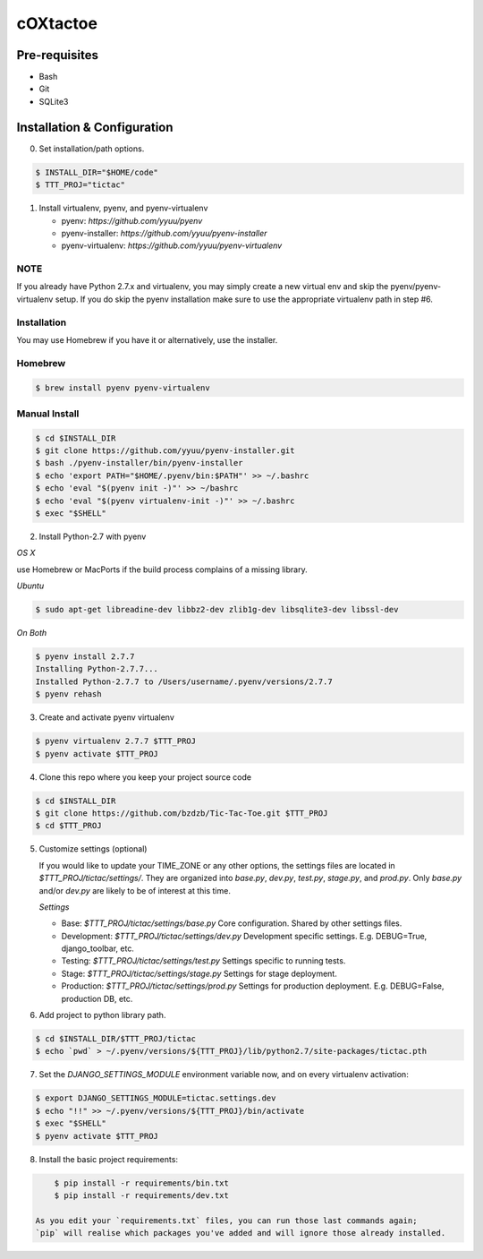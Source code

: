 cOXtactoe
=========

Pre-requisites
--------------
- Bash
- Git
- SQLite3


Installation & Configuration
----------------------------

0. Set installation/path options.

.. code-block:: bash

    $ INSTALL_DIR="$HOME/code"
    $ TTT_PROJ="tictac"

1.  Install virtualenv, pyenv, and pyenv-virtualenv

    * pyenv: `https://github.com/yyuu/pyenv`
    * pyenv-installer: `https://github.com/yyuu/pyenv-installer`
    * pyenv-virtualenv: `https://github.com/yyuu/pyenv-virtualenv`

NOTE
~~~~
If you already have Python 2.7.x and virtualenv, you may simply create a new
virtual env and skip the pyenv/pyenv-virtualenv setup. If you do skip the pyenv
installation make sure to use the appropriate virtualenv path in step #6.


Installation
~~~~~~~~~~~~
You may use Homebrew if you have it or alternatively, use the installer.


Homebrew
~~~~~~~~
.. code-block:: bash

    $ brew install pyenv pyenv-virtualenv


Manual Install
~~~~~~~~~~~~~~
.. code-block:: bash

    $ cd $INSTALL_DIR
    $ git clone https://github.com/yyuu/pyenv-installer.git
    $ bash ./pyenv-installer/bin/pyenv-installer
    $ echo 'export PATH="$HOME/.pyenv/bin:$PATH"' >> ~/.bashrc
    $ echo 'eval "$(pyenv init -)"' >> ~/bashrc
    $ echo 'eval "$(pyenv virtualenv-init -)"' >> ~/.bashrc
    $ exec "$SHELL"


2.  Install Python-2.7 with pyenv


`OS X`

use Homebrew or MacPorts if the build process complains of a missing library.


`Ubuntu`

.. code-block:: bash

    $ sudo apt-get libreadine-dev libbz2-dev zlib1g-dev libsqlite3-dev libssl-dev


`On Both`

.. code-block:: bash

    $ pyenv install 2.7.7
    Installing Python-2.7.7...
    Installed Python-2.7.7 to /Users/username/.pyenv/versions/2.7.7
    $ pyenv rehash


3. Create and activate pyenv virtualenv

.. code-block:: bash

    $ pyenv virtualenv 2.7.7 $TTT_PROJ
    $ pyenv activate $TTT_PROJ


4.  Clone this repo where you keep your project source code

.. code-block:: bash

    $ cd $INSTALL_DIR
    $ git clone https://github.com/bzdzb/Tic-Tac-Toe.git $TTT_PROJ
    $ cd $TTT_PROJ


5.  Customize settings (optional)

    If you would like to update your TIME_ZONE or any other options, the
    settings files are located in `$TTT_PROJ/tictac/settings/`. They are
    organized into `base.py`, `dev.py`, `test.py`, `stage.py`, and `prod.py`.
    Only `base.py` and/or `dev.py` are likely to be of interest at this time.

    `Settings`

    * Base: `$TTT_PROJ/tictac/settings/base.py`
      Core configuration. Shared by other settings files.

    * Development: `$TTT_PROJ/tictac/settings/dev.py`
      Development specific settings. E.g. DEBUG=True, django_toolbar, etc.

    * Testing: `$TTT_PROJ/tictac/settings/test.py`
      Settings specific to running tests.

    * Stage: `$TTT_PROJ/tictac/settings/stage.py`
      Settings for stage deployment.

    * Production: `$TTT_PROJ/tictac/settings/prod.py`
      Settings for production deployment. E.g. DEBUG=False, production DB, etc.


6.  Add project to python library path.

.. code-block:: bash

    $ cd $INSTALL_DIR/$TTT_PROJ/tictac
    $ echo `pwd` > ~/.pyenv/versions/${TTT_PROJ}/lib/python2.7/site-packages/tictac.pth


7.  Set the `DJANGO_SETTINGS_MODULE` environment variable now, and on every
    virtualenv activation:

.. code-block:: bash

        $ export DJANGO_SETTINGS_MODULE=tictac.settings.dev
        $ echo "!!" >> ~/.pyenv/versions/${TTT_PROJ}/bin/activate
        $ exec "$SHELL"
        $ pyenv activate $TTT_PROJ


8.  Install the basic project requirements:

.. code-block:: bash

        $ pip install -r requirements/bin.txt
        $ pip install -r requirements/dev.txt

    As you edit your `requirements.txt` files, you can run those last commands again;
    `pip` will realise which packages you've added and will ignore those already installed.
